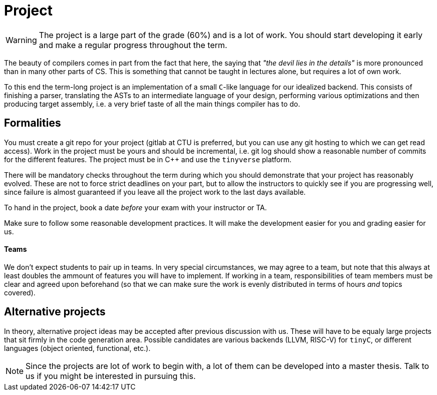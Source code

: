 = Project

WARNING: The project is a large part of the grade (60%) and is a lot of work. You should start developing it early and make a regular progress throughout the term.

The beauty of compilers comes in part from the fact that here, the saying that _"the devil lies in the details"_ is more pronounced than in many other parts of CS. This is something that cannot be taught in lectures alone, but requires a lot of own work. 

To this end the term-long project is an implementation of a small `C`-like language for our idealized backend. This consists of finishing a parser, translating the ASTs to an intermediate language of your design, performing various optimizations and then producing target assembly, i.e. a very brief taste of all the main things compiler has to do.

## Formalities

You must create a git repo for your project (gitlab at CTU is preferred, but you can use any git hosting to which we can get read access). Work in the project must be yours and should be incremental, i.e. git log should show a reasonable number of commits for the different features. The project must be in C++ and use the `tinyverse` platform. 

There will be mandatory checks throughout the term during which you should demonstrate that your project has reasonably evolved. These are not to force strict deadlines on your part, but to allow the instructors to quickly see if you are progressing well, since failure is almost guaranteed if you leave all the project work to the last days available. 

To hand in the project, book a date _before_ your exam with your instructor or TA. 

Make sure to follow some reasonable development practices. It will make the development easier for you and grading easier for us.

#### Teams 

We don't expect students to pair up in teams. In very special circumstances, we may agree to a team, but note that this always at least doubles the ammount of features you will have to implement. If working in a team, responsibilities of team members must be clear and agreed upon beforehand (so that we can make sure the work is evenly distributed in terms of hours _and_ topics covered).

## Alternative projects

In theory, alternative project ideas may be accepted after previous discussion with us. These will have to be equaly large projects that sit firmly in the code generation area. Possible candidates are various backends (LLVM, RISC-V) for `tinyC`, or different languages (object oriented, functional, etc.).

NOTE: Since the projects are lot of work to begin with, a lot of them can be developed into a master thesis. Talk to us if you might be interested in pursuing this. 

